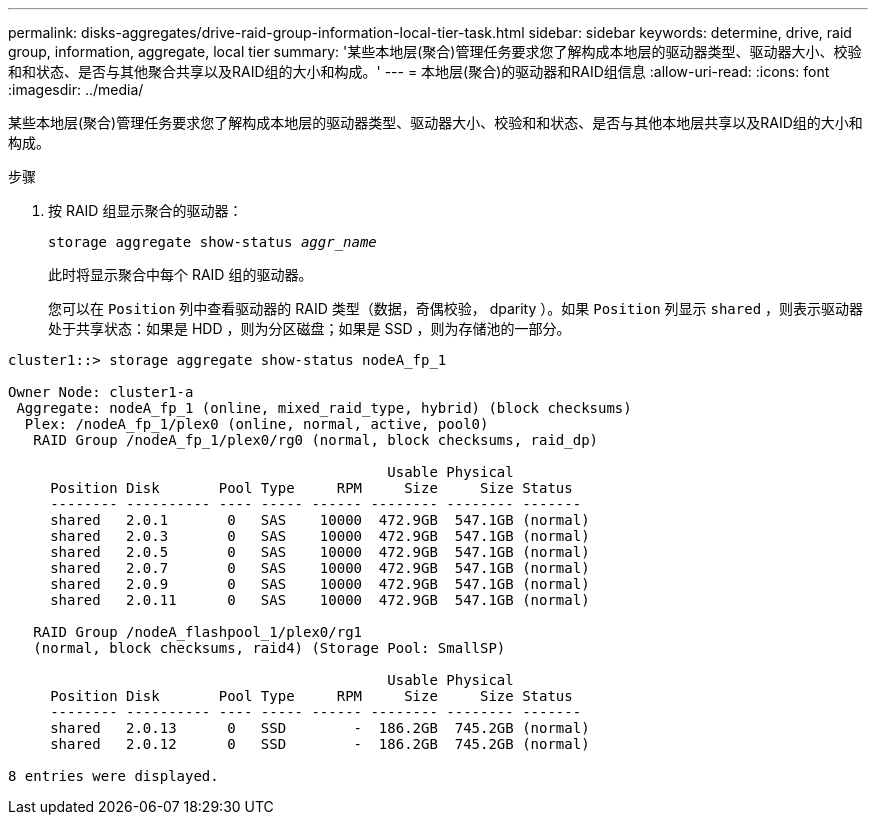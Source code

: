 ---
permalink: disks-aggregates/drive-raid-group-information-local-tier-task.html 
sidebar: sidebar 
keywords: determine, drive, raid group, information, aggregate, local tier 
summary: '某些本地层(聚合)管理任务要求您了解构成本地层的驱动器类型、驱动器大小、校验和和状态、是否与其他聚合共享以及RAID组的大小和构成。' 
---
= 本地层(聚合)的驱动器和RAID组信息
:allow-uri-read: 
:icons: font
:imagesdir: ../media/


[role="lead"]
某些本地层(聚合)管理任务要求您了解构成本地层的驱动器类型、驱动器大小、校验和和状态、是否与其他本地层共享以及RAID组的大小和构成。

.步骤
. 按 RAID 组显示聚合的驱动器：
+
`storage aggregate show-status _aggr_name_`

+
此时将显示聚合中每个 RAID 组的驱动器。

+
您可以在 `Position` 列中查看驱动器的 RAID 类型（数据，奇偶校验， dparity ）。如果 `Position` 列显示 `shared` ，则表示驱动器处于共享状态：如果是 HDD ，则为分区磁盘；如果是 SSD ，则为存储池的一部分。



....
cluster1::> storage aggregate show-status nodeA_fp_1

Owner Node: cluster1-a
 Aggregate: nodeA_fp_1 (online, mixed_raid_type, hybrid) (block checksums)
  Plex: /nodeA_fp_1/plex0 (online, normal, active, pool0)
   RAID Group /nodeA_fp_1/plex0/rg0 (normal, block checksums, raid_dp)

                                             Usable Physical
     Position Disk       Pool Type     RPM     Size     Size Status
     -------- ---------- ---- ----- ------ -------- -------- -------
     shared   2.0.1       0   SAS    10000  472.9GB  547.1GB (normal)
     shared   2.0.3       0   SAS    10000  472.9GB  547.1GB (normal)
     shared   2.0.5       0   SAS    10000  472.9GB  547.1GB (normal)
     shared   2.0.7       0   SAS    10000  472.9GB  547.1GB (normal)
     shared   2.0.9       0   SAS    10000  472.9GB  547.1GB (normal)
     shared   2.0.11      0   SAS    10000  472.9GB  547.1GB (normal)

   RAID Group /nodeA_flashpool_1/plex0/rg1
   (normal, block checksums, raid4) (Storage Pool: SmallSP)

                                             Usable Physical
     Position Disk       Pool Type     RPM     Size     Size Status
     -------- ---------- ---- ----- ------ -------- -------- -------
     shared   2.0.13      0   SSD        -  186.2GB  745.2GB (normal)
     shared   2.0.12      0   SSD        -  186.2GB  745.2GB (normal)

8 entries were displayed.
....
